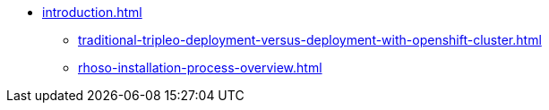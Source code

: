 * xref:introduction.adoc[]
** xref:traditional-tripleo-deployment-versus-deployment-with-openshift-cluster.adoc[]
** xref:rhoso-installation-process-overview.adoc[]
